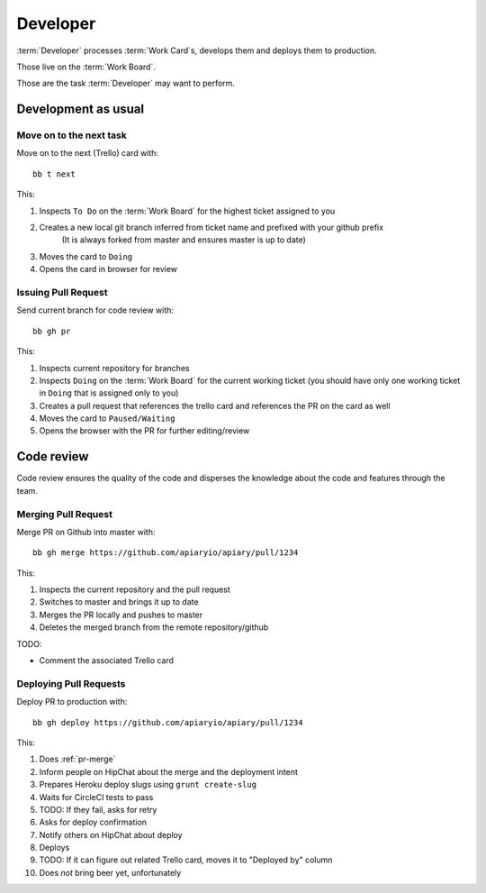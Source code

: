 .. highlight:: bash

============
Developer
============

:term:`Developer` processes :term:`Work Card`s, develops them and deploys them to production.

Those live on the :term:`Work Board`.

Those are the task :term:`Developer` may want to perform. 

.. _development:

------------------------------------
Development as usual
------------------------------------

.. _next-card:

Move on to the next task
^^^^^^^^^^^^^^^^^^^^^^^^^^^

Move on to the next (Trello) card with::

	bb t next

This:

#. Inspects ``To Do`` on the :term:`Work Board` for the highest ticket assigned to you
#. Creates a new local git branch inferred from ticket name and prefixed with your github prefix
	(It is always forked from master and ensures master is up to date)
#. Moves the card to ``Doing``
#. Opens the card in browser for review


.. _issue-pr:

Issuing Pull Request
^^^^^^^^^^^^^^^^^^^^^

Send current branch for code review with::

	bb gh pr

This:

#. Inspects current repository for branches
#. Inspects ``Doing`` on the :term:`Work Board` for the current working ticket (you should have only one working ticket in ``Doing`` that is assigned only to you)
#. Creates a pull request that references the trello card and references the PR on the card as well
#. Moves the card to ``Paused/Waiting``
#. Opens the browser with the PR for further editing/review

------------------------------------
Code review
------------------------------------

Code review ensures the quality of the code and disperses the knowledge about the code and features through the team.


.. _pr-merge:

Merging Pull Request
^^^^^^^^^^^^^^^^^^^^^

Merge PR on Github into master with::

	bb gh merge https://github.com/apiaryio/apiary/pull/1234

This:

#. Inspects the current repository and the pull request
#. Switches to master and brings it up to date
#. Merges the PR locally and pushes to master
#. Deletes the merged branch from the remote repository/github

TODO:

* Comment the associated Trello card


Deploying Pull Requests
^^^^^^^^^^^^^^^^^^^^^^^^

Deploy PR to production with::

	bb gh deploy https://github.com/apiaryio/apiary/pull/1234

This:

#. Does :ref:`pr-merge`
#. Inform people on HipChat about the merge and the deployment intent
#. Prepares Heroku deploy slugs using ``grunt create-slug``
#. Waits for CircleCI tests to pass
#. TODO: If they fail, asks for retry
#. Asks for deploy confirmation
#. Notify others on HipChat about deploy
#. Deploys
#. TODO: If it can figure out related Trello card, moves it to "Deployed by" column
#. Does *not* bring beer yet, unfortunately
